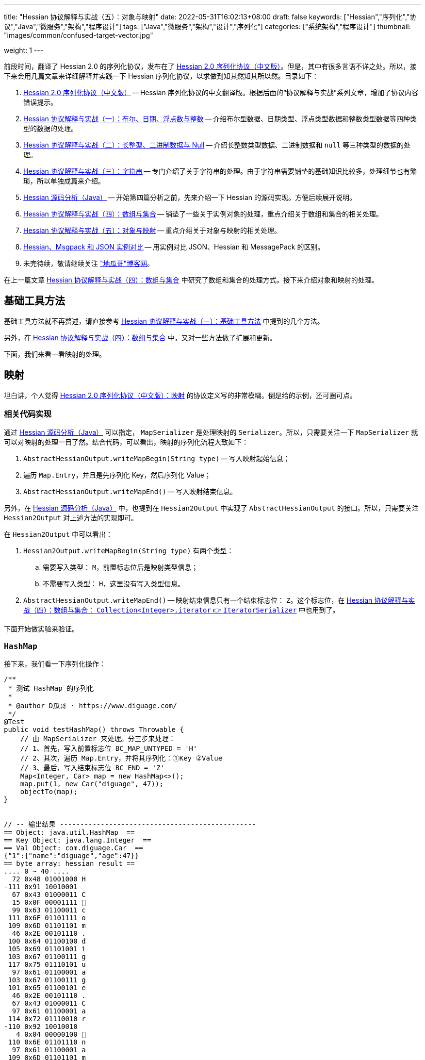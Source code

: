 ---
title: "Hessian 协议解释与实战（五）：对象与映射"
date: 2022-05-31T16:02:13+08:00
draft: false
keywords: ["Hessian","序列化","协议","Java","微服务","架构","程序设计"]
tags: ["Java","微服务","架构","设计","序列化"]
categories: ["系统架构","程序设计"]
thumbnail: "images/common/confused-target-vector.jpg"

weight: 1
---


前段时间，翻译了 Hessian 2.0 的序列化协议，发布在了 https://www.diguage.com/post/hessian-serialization-protocol/[Hessian 2.0 序列化协议（中文版）^]。但是，其中有很多言语不详之处。所以，接下来会用几篇文章来详细解释并实践一下 Hessian 序列化协议，以求做到知其然知其所以然。目录如下：

. https://www.diguage.com/post/hessian-serialization-protocol/[Hessian 2.0 序列化协议（中文版）^] -- Hessian 序列化协议的中文翻译版。根据后面的“协议解释与实战”系列文章，增加了协议内容错误提示。
. https://www.diguage.com/post/hessian-protocol-interpretation-and-practice-1/[Hessian 协议解释与实战（一）：布尔、日期、浮点数与整数^] -- 介绍布尔型数据、日期类型、浮点类型数据和整数类型数据等四种类型的数据的处理。
. https://www.diguage.com/post/hessian-protocol-interpretation-and-practice-2/[Hessian 协议解释与实战（二）：长整型、二进制数据与 Null^] -- 介绍长整数类型数据、二进制数据和 `null` 等三种类型的数据的处理。
. https://www.diguage.com/post/hessian-protocol-interpretation-and-practice-3/[Hessian 协议解释与实战（三）：字符串^] -- 专门介绍了关于字符串的处理。由于字符串需要铺垫的基础知识比较多，处理细节也有繁琐，所以单独成篇来介绍。
. https://www.diguage.com/post/hessian-source-analysis-for-java/[Hessian 源码分析（Java）^] -- 开始第四篇分析之前，先来介绍一下 Hessian 的源码实现。方便后续展开说明。
. https://www.diguage.com/post/hessian-protocol-interpretation-and-practice-4/[Hessian 协议解释与实战（四）：数组与集合^] -- 铺垫了一些关于实例对象的处理，重点介绍关于数组和集合的相关处理。
. https://www.diguage.com/post/hessian-protocol-interpretation-and-practice-5/[Hessian 协议解释与实战（五）：对象与映射^] -- 重点介绍关于对象与映射的相关处理。
. https://www.diguage.com/post/hessian-vs-msgpack-vs-json/[Hessian、Msgpack 和 JSON 实例对比^] -- 用实例对比 JSON、Hessian 和 MessagePack 的区别。
. 未完待续，敬请继续关注 https://www.diguage.com/["地瓜哥"博客网^]。

在上一篇文章 https://www.diguage.com/post/hessian-protocol-interpretation-and-practice-4/[Hessian 协议解释与实战（四）：数组与集合^] 中研究了数组和集合的处理方式。接下来介绍对象和映射的处理。

== 基础工具方法

基础工具方法就不再赘述，请直接参考 https://www.diguage.com/post/hessian-protocol-interpretation-and-practice-1/#helper-methods[Hessian 协议解释与实战（一）：基础工具方法^] 中提到的几个方法。

另外，在 https://www.diguage.com/post/hessian-protocol-interpretation-and-practice-4/[Hessian 协议解释与实战（四）：数组与集合^] 中，又对一些方法做了扩展和更新。

下面，我们来看一看映射的处理。

[#map]
== 映射

坦白讲，个人觉得 https://www.diguage.com/post/hessian-serialization-protocol/#map[Hessian 2.0 序列化协议（中文版）：映射^] 的协议定义写的非常模糊。倒是给的示例，还可圈可点。

=== 相关代码实现

通过 https://www.diguage.com/post/hessian-source-analysis-for-java/[Hessian 源码分析（Java）^] 可以指定， `MapSerializer` 是处理映射的 `Serializer`。所以，只需要关注一下 `MapSerializer` 就可以对映射的处理一目了然。结合代码，可以看出，映射的序列化流程大致如下：

. `AbstractHessianOutput.writeMapBegin(String type)` -- 写入映射起始信息；
. 遍历 `Map.Entry`，并且是先序列化 Key，然后序列化 Value；
. `AbstractHessianOutput.writeMapEnd()` -- 写入映射结束信息。

另外，在 https://www.diguage.com/post/hessian-source-analysis-for-java/[Hessian 源码分析（Java）^] 中，也提到在 `Hessian2Output` 中实现了 `AbstractHessianOutput` 的接口。所以，只需要关注 `Hessian2Output` 对上述方法的实现即可。

在 `Hessian2Output` 中可以看出：

. `Hessian2Output.writeMapBegin(String type)` 有两个类型：
.. 需要写入类型： `M`，前置标志位后是映射类型信息；
.. 不需要写入类型： `H`，这里没有写入类型信息。
. `AbstractHessianOutput.writeMapEnd()` -- 映射结束信息只有一个结束标志位： `Z`。这个标志位，在 https://www.diguage.com/post/hessian-protocol-interpretation-and-practice-4/#iterator[Hessian 协议解释与实战（四）：数组与集合： `Collection<Integer>.iterator` 👉 `IteratorSerializer`^] 中也用到了。

下面开始做实验来验证。

=== `HashMap`

接下来，我们看一下序列化操作：

[source%nowrap,java,{source_attr}]
----
/**
 * 测试 HashMap 的序列化
 *
 * @author D瓜哥 · https://www.diguage.com/
 */
@Test
public void testHashMap() throws Throwable {
    // 由 MapSerializer 来处理。分三步来处理：
    // 1、首先，写入前置标志位 BC_MAP_UNTYPED = 'H'
    // 2、其次，遍历 Map.Entry，并将其序列化：①Key ②Value
    // 3、最后，写入结束标志位 BC_END = 'Z'
    Map<Integer, Car> map = new HashMap<>();
    map.put(1, new Car("diguage", 47));
    objectTo(map);
}


// -- 输出结果 ------------------------------------------------
== Object: java.util.HashMap  ==
== Key Object: java.lang.Integer  ==
== Val Object: com.diguage.Car  ==
{"1":{"name":"diguage","age":47}}
== byte array: hessian result ==
.... 0 ~ 40 ....
  72 0x48 01001000 H 
-111 0x91 10010001 
  67 0x43 01000011 C 
  15 0x0F 00001111  
  99 0x63 01100011 c 
 111 0x6F 01101111 o 
 109 0x6D 01101101 m 
  46 0x2E 00101110 . 
 100 0x64 01100100 d 
 105 0x69 01101001 i 
 103 0x67 01100111 g 
 117 0x75 01110101 u 
  97 0x61 01100001 a 
 103 0x67 01100111 g 
 101 0x65 01100101 e 
  46 0x2E 00101110 . 
  67 0x43 01000011 C 
  97 0x61 01100001 a 
 114 0x72 01110010 r 
-110 0x92 10010010 
   4 0x04 00000100  
 110 0x6E 01101110 n 
  97 0x61 01100001 a 
 109 0x6D 01101101 m 
 101 0x65 01100101 e 
   3 0x03 00000011  
  97 0x61 01100001 a 
 103 0x67 01100111 g 
 101 0x65 01100101 e 
  96 0x60 01100000 ` 
   7 0x07 00000111  
 100 0x64 01100100 d 
 105 0x69 01101001 i 
 103 0x67 01100111 g 
 117 0x75 01110101 u 
  97 0x61 01100001 a 
 103 0x67 01100111 g 
 101 0x65 01100101 e 
 -65 0xBF 10111111 
  90 0x5A 01011010 Z 
----

从结果上来看，跟我们上面的分析差不多，确定了一些细节：

. 首先，写入前置标志位 `0x48`（`H`）
. 其次，遍历 `Map.Entry`，并将其序列化
.. Key
.. Value
. 最后，写入结束标志位 `0x5A`（`Z`）。

接下来再看看其他类型的 `Map` 的处理情况。

=== `TreeMap`

来看看 `TreeMap` 的处理情况：

[source%nowrap,java,{source_attr}]
----
/**
 * 测试 TreeMap 的序列化
 *
 * @author D瓜哥 · https://www.diguage.com/
 */
@Test
public void testTreeMap() throws Throwable {
    Car c = new Car("diguage", 47);
    Map<Integer, Car> map = new TreeMap<>();
    map.put(1, c);
    objectTo(map);
}


// -- 输出结果 ------------------------------------------------
== Object: java.util.TreeMap  ==
== Key Object: java.lang.Integer  ==
== Val Object: com.diguage.Car  ==
{"1":{"name":"diguage","age":47}}
== byte array: hessian result ==
.... 0 ~ 58 ....
  77 0x4D 01001101 M 
  17 0x11 00010001  
 106 0x6A 01101010 j 
  97 0x61 01100001 a 
 118 0x76 01110110 v 
  97 0x61 01100001 a 
  46 0x2E 00101110 . 
 117 0x75 01110101 u 
 116 0x74 01110100 t 
 105 0x69 01101001 i 
 108 0x6C 01101100 l 
  46 0x2E 00101110 . 
  84 0x54 01010100 T 
 114 0x72 01110010 r 
 101 0x65 01100101 e 
 101 0x65 01100101 e 
  77 0x4D 01001101 M 
  97 0x61 01100001 a 
 112 0x70 01110000 p 
-111 0x91 10010001 
  67 0x43 01000011 C 
  15 0x0F 00001111  
  99 0x63 01100011 c 
 111 0x6F 01101111 o 
 109 0x6D 01101101 m 
  46 0x2E 00101110 . 
 100 0x64 01100100 d 
 105 0x69 01101001 i 
 103 0x67 01100111 g 
 117 0x75 01110101 u 
  97 0x61 01100001 a 
 103 0x67 01100111 g 
 101 0x65 01100101 e 
  46 0x2E 00101110 . 
  67 0x43 01000011 C 
  97 0x61 01100001 a 
 114 0x72 01110010 r 
-110 0x92 10010010 
   4 0x04 00000100  
 110 0x6E 01101110 n 
  97 0x61 01100001 a 
 109 0x6D 01101101 m 
 101 0x65 01100101 e 
   3 0x03 00000011  
  97 0x61 01100001 a 
 103 0x67 01100111 g 
 101 0x65 01100101 e 
  96 0x60 01100000 ` 
   7 0x07 00000111  
 100 0x64 01100100 d 
 105 0x69 01101001 i 
 103 0x67 01100111 g 
 117 0x75 01110101 u 
  97 0x61 01100001 a 
 103 0x67 01100111 g 
 101 0x65 01100101 e 
 -65 0xBF 10111111 
  90 0x5A 01011010 Z 
----

针对 `TreeMap` 的处理，大致也可以分为三步：

. 首先，写入前置信息：
.. 写入前置标志位 `0x4D`（`M`）
.. 写入 `Map` 的类型（字符串形式）
. 其次，遍历 `Map.Entry`，并将其序列化
.. Key
.. Value
. 最后，写入结束标志位 `0x5A`（`Z`）。

与 `HashMap` 不同之处时，这里写入了 `Map` 的类型信息。所以，**相比来说 `HashMap` 更加轻量级。在做微服务接口的参数和返回结果时，可以优先考虑 `HashMap`。**

[#object]
== 再谈实例对象

为了方便叙述，在 https://www.diguage.com/post/hessian-protocol-interpretation-and-practice-4/#object-1[Hessian 协议解释与实战（四）：数组与集合：首谈实例对象^] 中，对对象的处理做了简要的概述。到这里，让我们再来认识一下实例对象。

在 https://www.diguage.com/post/hessian-source-analysis-for-java/#hessian-serializer[Hessian 源码分析（Java）： `Serializer`^] 中提到：

____
处理实例对象的序列化主要有 `JavaSerializer` 和 `BeanSerializer`。这两者的区别如下：

* `JavaSerializer` 是通过反射获取实例对象的属性进行序列化。排除 `static` 和 `transient` 属性，对其他所有的属性进行递归序列化处理。
* `BeanSerializer` 是遵循 POJI bean 的约定，扫描实例的所有方法，发现同时存在 Getter 和 Setter 方法的属性才进行序列化，它并不直接直接操作所有的属性。注意： [.red]#`BeanSerializer` 将会无法处理 Getter 方法是以 `is` 开头的 `boolean` 属性，因为 `BeanSerializer` 只认以 `get` 开头的方法。#
____

在 Java 8 中，其实默认使用的并不是这两个，而是 `UnsafeSerializer`。它与 `JavaSerializer` 相似，都是通过反射获取类的属性列表；但是与 `JavaSerializer` 不同之处时， `JavaSerializer` 通过 `Field` 使用反射获取实例对象属性对应的值；而 `UnsafeSerializer` 是使用 `sun.misc.Unsafe` 来获取字段的“指针”（`offset`），再通过“指针”获取实例对象属性对应的值。

另外，启用 `UnsafeSerializer` 的先决条件是能否获得 `sun.misc.Unsafe` 实例。如果可以获得 `sun.misc.Unsafe` 实例，则就会启用 `UnsafeSerializer`。当然，也可以通过配置 `com.caucho.hessian.unsafe` 变量为 `false` 来禁用 `UnsafeSerializer`。这里，还有一个例外：如果待序列化的类包含了 `writeReplace()` 方法，则就会启用 `JavaSerializer`。

下面介绍一下继承对象的序列化情况：

=== 继承对象

.父类
[source%nowrap,java,{source_attr}]
----
package com.diguage;

import java.math.BigDecimal;
import java.util.Date;

/**
 * 用户
 *
 * @author D瓜哥 · https://www.diguage.com
 */
public class User {
    private Integer id;
    private String name;
    private Date birthday;
    private BigDecimal money;

    public User() {
    }

    public User(Integer id, String name, Date birthday, BigDecimal money) {
        this.id = id;
        this.name = name;
        this.birthday = birthday;
        this.money = money;
    }

    // 各种 Setter 和 Getter 方法
}
----

.子类
[source%nowrap,java,{source_attr}]
----
package com.diguage;

import java.math.BigDecimal;
import java.util.Date;

/**
 * Web用户
 *
 * @author D瓜哥 · https://www.diguage.com
 */
public class WebUser extends User {
    private String site;

    public WebUser() {
    }

    public WebUser(Integer id, String name, Date birthday, BigDecimal money, String site) {
        super(id, name, birthday, money);
        this.site = site;
    }

    // 各种 Setter 和 Getter 方法
}
----

[source%nowrap,java,{source_attr}]
----
/**
 * 测试父子类的序列化
 *
 * @author D瓜哥 · https://www.diguage.com
 */
@Test
public void testInheritance() throws Throwable {
    BigDecimal money = new BigDecimal("1234.56789")
            .setScale(2, BigDecimal.ROUND_HALF_UP);
    int id = 4;
    String name = "diguage";
    Date date = new Date();
    String site = "https://www.diguage.com";
    WebUser webUser = new WebUser(id, name, date, money, site);
    objectTo(webUser);
}


// -- 输出结果 ------------------------------------------------
== Object: com.diguage.WebUser  ==
== object: json length=107 ==
{
  "id": 4,
  "name": "diguage",
  "birthday": "2022-08-05 19:37:15",
  "money": 1234.57,
  "site": "https://www.diguage.com"
}
== object: hessian result ==
.... 0 ~ 131 ....
  67 0x43 01000011 C
  19 0x13 00010011 
  99 0x63 01100011 c
 111 0x6F 01101111 o
 109 0x6D 01101101 m
  46 0x2E 00101110 .
 100 0x64 01100100 d
 105 0x69 01101001 i
 103 0x67 01100111 g
 117 0x75 01110101 u
  97 0x61 01100001 a
 103 0x67 01100111 g
 101 0x65 01100101 e
  46 0x2E 00101110 .
  87 0x57 01010111 W
 101 0x65 01100101 e
  98 0x62 01100010 b
  85 0x55 01010101 U
 115 0x73 01110011 s
 101 0x65 01100101 e
 114 0x72 01110010 r
-107 0x95 10010101
   4 0x04 00000100 
 115 0x73 01110011 s
 105 0x69 01101001 i
 116 0x74 01110100 t
 101 0x65 01100101 e
   2 0x02 00000010 
 105 0x69 01101001 i
 100 0x64 01100100 d
   4 0x04 00000100 
 110 0x6E 01101110 n
  97 0x61 01100001 a
 109 0x6D 01101101 m
 101 0x65 01100101 e
   8 0x08 00001000
  98 0x62 01100010 b
 105 0x69 01101001 i
 114 0x72 01110010 r
 116 0x74 01110100 t
 104 0x68 01101000 h
 100 0x64 01100100 d
  97 0x61 01100001 a
 121 0x79 01111001 y
   5 0x05 00000101 
 109 0x6D 01101101 m
 111 0x6F 01101111 o
 110 0x6E 01101110 n
 101 0x65 01100101 e
 121 0x79 01111001 y
  96 0x60 01100000 `
  23 0x17 00010111 
 104 0x68 01101000 h
 116 0x74 01110100 t
 116 0x74 01110100 t
 112 0x70 01110000 p
 115 0x73 01110011 s
  58 0x3A 00111010 :
  47 0x2F 00101111 /
  47 0x2F 00101111 /
 119 0x77 01110111 w
 119 0x77 01110111 w
 119 0x77 01110111 w
  46 0x2E 00101110 .
 100 0x64 01100100 d
 105 0x69 01101001 i
 103 0x67 01100111 g
 117 0x75 01110101 u
  97 0x61 01100001 a
 103 0x67 01100111 g
 101 0x65 01100101 e
  46 0x2E 00101110 .
  99 0x63 01100011 c
 111 0x6F 01101111 o
 109 0x6D 01101101 m
-108 0x94 10010100
   7 0x07 00000111 
 100 0x64 01100100 d
 105 0x69 01101001 i
 103 0x67 01100111 g
 117 0x75 01110101 u
  97 0x61 01100001 a
 103 0x67 01100111 g
 101 0x65 01100101 e
  74 0x4A 01001010 J
   0 0x00 00000000  
   0 0x00 00000000  
   1 0x01 00000001 
-126 0x82 10000010
 109 0x6D 01101101 m
 -53 0xCB 11001011
-105 0x97 10010111
  -9 0xF7 11110111
  67 0x43 01000011 C
  20 0x14 00010100 
 106 0x6A 01101010 j
  97 0x61 01100001 a
 118 0x76 01110110 v
  97 0x61 01100001 a
  46 0x2E 00101110 .
 109 0x6D 01101101 m
  97 0x61 01100001 a
 116 0x74 01110100 t
 104 0x68 01101000 h
  46 0x2E 00101110 .
  66 0x42 01000010 B
 105 0x69 01101001 i
 103 0x67 01100111 g
  68 0x44 01000100 D
 101 0x65 01100101 e
  99 0x63 01100011 c
 105 0x69 01101001 i
 109 0x6D 01101101 m
  97 0x61 01100001 a
 108 0x6C 01101100 l
-111 0x91 10010001
   5 0x05 00000101 
 118 0x76 01110110 v
  97 0x61 01100001 a
 108 0x6C 01101100 l
 117 0x75 01110101 u
 101 0x65 01100101 e
  97 0x61 01100001 a
   7 0x07 00000111 
  49 0x31 00110001 1
  50 0x32 00110010 2
  51 0x33 00110011 3
  52 0x34 00110100 4
  46 0x2E 00101110 .
  53 0x35 00110101 5
  55 0x37 00110111 7
----

从序列化结果上来看，序列化有继承关系的实例对象时，会把对象按照子类一个类处理；但是，和没有继承关系又略有不同：**有父子关系的实例对象会先处理子类的属性，然后再处理父类的属性。**

=== 重复字符串的处理

在 https://www.diguage.com/post/hessian-protocol-interpretation-and-practice-4/#object[Hessian 协议解释与实战（四）：数组与集合：首谈实例对象^] 中提到 “重复对象会使用前置标志位 `0x51`（`Q`）+ 编号来处理”。对于字符串会怎么处理呢？下面做测试来验证一下：

[source%nowrap,java,{source_attr}]
----
/**
 * 测试重复字符串的序列化
 *
 * @author D瓜哥 · https://www.diguage.com
 */
@Test
public void testDuplicateString() throws Throwable {
    String string = "I'm D瓜哥，😁";
    List<String> strings = Arrays.asList(string, string);
    List<String> stringList = new ArrayList<>(strings);
    objectTo(stringList);
}


// -- 输出结果 ------------------------------------------------
== Object: java.util.ArrayList  ==
== Generic: java.lang.String  ==
== object: json length=27 ==
["I'm D瓜哥，😁","I'm D瓜哥，😁"]
== object: hessian result ==
.... 0 ~ 43 ....
 122 0x7A 01111010 z
  10 0x0A 00001010

  73 0x49 01001001 I
  39 0x27 00100111 '
 109 0x6D 01101101 m
  32 0x20 00100000
  68 0x44 01000100 D
 -25 0xE7 11100111
-109 0x93 10010011
-100 0x9C 10011100
 -27 0xE5 11100101
-109 0x93 10010011
 -91 0xA5 10100101
 -17 0xEF 11101111
 -68 0xBC 10111100
-116 0x8C 10001100
 -19 0xED 11101101
 -96 0xA0 10100000
 -67 0xBD 10111101
 -19 0xED 11101101
 -72 0xB8 10111000
-127 0x81 10000001
  10 0x0A 00001010

  73 0x49 01001001 I
  39 0x27 00100111 '
 109 0x6D 01101101 m
  32 0x20 00100000
  68 0x44 01000100 D
 -25 0xE7 11100111
-109 0x93 10010011
-100 0x9C 10011100
 -27 0xE5 11100101
-109 0x93 10010011
 -91 0xA5 10100101
 -17 0xEF 11101111
 -68 0xBC 10111100
-116 0x8C 10001100
 -19 0xED 11101101
 -96 0xA0 10100000
 -67 0xBD 10111101
 -19 0xED 11101101
 -72 0xB8 10111000
-127 0x81 10000001
----

从实验结果上来看，**对于字符串来说， Hessian 并没有做特殊处理，遇到相同的字符串还是会反复序列化。**


=== “混合”集合的序列化

有小伙伴提了一个问题：如果集合类是有各种各样对象的“混合”集合， Hessian 可以如何序列化的？下面做实验验证一下：

[source%nowrap,java,{source_attr}]
----
/**
 * 测试“混合”集合的序列化
 *
 * @author D瓜哥 · https://www.diguage.com
 */
@Test
public void testHybridList() throws Throwable {
    BigDecimal money = new BigDecimal("1234.56789")
            .setScale(2, BigDecimal.ROUND_HALF_UP);
    int id = 4;
    String name = "diguage";
    Date date = new Date();
    String site = "https://www.diguage.com";
    User user = new User(id, name, date, money);
    WebUser webUser = new WebUser(id, name, date, money, site);
    Car car = new Car(name, id);
    List<Object> hybridList = new ArrayList<>();
    // 在集合中，放了 WebUser、 User 和 Car 三个类型的实例对象
    hybridList.add(webUser);
    hybridList.add(user);
    hybridList.add(car);
    objectTo(hybridList);
}


// -- 输出结果 ------------------------------------------------
== Object: java.util.ArrayList  ==
== Generic: com.diguage.WebUser  ==
== object: json length=211（下面是格式化代码） ==
[
  {
    "id": 4,
    "name": "diguage",
    "birthday": "2022-08-05 19:57:18",
    "money": 1234.57,
    "site": "https://www.diguage.com"
  },
  {
    "id": 4,
    "name": "diguage",
    "birthday": "2022-08-05 19:57:18",
    "money": 1234.57
  },
  {
    "name": "diguage",
    "age": 4
  }
]
== object: hessian result ==
.... 0 ~ 232 ....
 123 0x7B 01111011 {
  67 0x43 01000011 C
  19 0x13 00010011 
  99 0x63 01100011 c
 111 0x6F 01101111 o
 109 0x6D 01101101 m
  46 0x2E 00101110 .
 100 0x64 01100100 d
 105 0x69 01101001 i
 103 0x67 01100111 g
 117 0x75 01110101 u
  97 0x61 01100001 a
 103 0x67 01100111 g
 101 0x65 01100101 e
  46 0x2E 00101110 .
  87 0x57 01010111 W
 101 0x65 01100101 e
  98 0x62 01100010 b
  85 0x55 01010101 U
 115 0x73 01110011 s
 101 0x65 01100101 e
 114 0x72 01110010 r
-107 0x95 10010101
   4 0x04 00000100 
 115 0x73 01110011 s
 105 0x69 01101001 i
 116 0x74 01110100 t
 101 0x65 01100101 e
   2 0x02 00000010 
 105 0x69 01101001 i
 100 0x64 01100100 d
   4 0x04 00000100 
 110 0x6E 01101110 n
  97 0x61 01100001 a
 109 0x6D 01101101 m
 101 0x65 01100101 e
   8 0x08 00001000
  98 0x62 01100010 b
 105 0x69 01101001 i
 114 0x72 01110010 r
 116 0x74 01110100 t
 104 0x68 01101000 h
 100 0x64 01100100 d
  97 0x61 01100001 a
 121 0x79 01111001 y
   5 0x05 00000101 
 109 0x6D 01101101 m
 111 0x6F 01101111 o
 110 0x6E 01101110 n
 101 0x65 01100101 e
 121 0x79 01111001 y
  96 0x60 01100000 `
  23 0x17 00010111 
 104 0x68 01101000 h
 116 0x74 01110100 t
 116 0x74 01110100 t
 112 0x70 01110000 p
 115 0x73 01110011 s
  58 0x3A 00111010 :
  47 0x2F 00101111 /
  47 0x2F 00101111 /
 119 0x77 01110111 w
 119 0x77 01110111 w
 119 0x77 01110111 w
  46 0x2E 00101110 .
 100 0x64 01100100 d
 105 0x69 01101001 i
 103 0x67 01100111 g
 117 0x75 01110101 u
  97 0x61 01100001 a
 103 0x67 01100111 g
 101 0x65 01100101 e
  46 0x2E 00101110 .
  99 0x63 01100011 c
 111 0x6F 01101111 o
 109 0x6D 01101101 m
-108 0x94 10010100
   7 0x07 00000111 
 100 0x64 01100100 d
 105 0x69 01101001 i
 103 0x67 01100111 g
 117 0x75 01110101 u
  97 0x61 01100001 a
 103 0x67 01100111 g
 101 0x65 01100101 e
  74 0x4A 01001010 J
   0 0x00 00000000  
   0 0x00 00000000  
   1 0x01 00000001 
-126 0x82 10000010
 109 0x6D 01101101 m
 -35 0xDD 11011101
 -14 0xF2 11110010
  21 0x15 00010101 
  67 0x43 01000011 C
  20 0x14 00010100 
 106 0x6A 01101010 j
  97 0x61 01100001 a
 118 0x76 01110110 v
  97 0x61 01100001 a
  46 0x2E 00101110 .
 109 0x6D 01101101 m
  97 0x61 01100001 a
 116 0x74 01110100 t
 104 0x68 01101000 h
  46 0x2E 00101110 .
  66 0x42 01000010 B
 105 0x69 01101001 i
 103 0x67 01100111 g
  68 0x44 01000100 D
 101 0x65 01100101 e
  99 0x63 01100011 c
 105 0x69 01101001 i
 109 0x6D 01101101 m
  97 0x61 01100001 a
 108 0x6C 01101100 l
-111 0x91 10010001
   5 0x05 00000101 
 118 0x76 01110110 v
  97 0x61 01100001 a
 108 0x6C 01101100 l
 117 0x75 01110101 u
 101 0x65 01100101 e
  97 0x61 01100001 a
   7 0x07 00000111 
  49 0x31 00110001 1
  50 0x32 00110010 2
  51 0x33 00110011 3
  52 0x34 00110100 4
  46 0x2E 00101110 .
  53 0x35 00110101 5
  55 0x37 00110111 7
  67 0x43 01000011 C
  16 0x10 00010000 
  99 0x63 01100011 c
 111 0x6F 01101111 o
 109 0x6D 01101101 m
  46 0x2E 00101110 .
 100 0x64 01100100 d
 105 0x69 01101001 i
 103 0x67 01100111 g
 117 0x75 01110101 u
  97 0x61 01100001 a
 103 0x67 01100111 g
 101 0x65 01100101 e
  46 0x2E 00101110 .
  85 0x55 01010101 U
 115 0x73 01110011 s
 101 0x65 01100101 e
 114 0x72 01110010 r
-108 0x94 10010100
   2 0x02 00000010 
 105 0x69 01101001 i
 100 0x64 01100100 d
   4 0x04 00000100 
 110 0x6E 01101110 n
  97 0x61 01100001 a
 109 0x6D 01101101 m
 101 0x65 01100101 e
   8 0x08 00001000
  98 0x62 01100010 b
 105 0x69 01101001 i
 114 0x72 01110010 r
 116 0x74 01110100 t
 104 0x68 01101000 h
 100 0x64 01100100 d
  97 0x61 01100001 a
 121 0x79 01111001 y
   5 0x05 00000101 
 109 0x6D 01101101 m
 111 0x6F 01101111 o
 110 0x6E 01101110 n
 101 0x65 01100101 e
 121 0x79 01111001 y
  98 0x62 01100010 b
-108 0x94 10010100
   7 0x07 00000111 
 100 0x64 01100100 d
 105 0x69 01101001 i
 103 0x67 01100111 g
 117 0x75 01110101 u
  97 0x61 01100001 a
 103 0x67 01100111 g
 101 0x65 01100101 e
  74 0x4A 01001010 J
   0 0x00 00000000  
   0 0x00 00000000  
   1 0x01 00000001 
-126 0x82 10000010
 109 0x6D 01101101 m
 -35 0xDD 11011101
 -14 0xF2 11110010
  21 0x15 00010101 
  81 0x51 01010001 Q
-110 0x92 10010010
  67 0x43 01000011 C
  15 0x0F 00001111 
  99 0x63 01100011 c
 111 0x6F 01101111 o
 109 0x6D 01101101 m
  46 0x2E 00101110 .
 100 0x64 01100100 d
 105 0x69 01101001 i
 103 0x67 01100111 g
 117 0x75 01110101 u
  97 0x61 01100001 a
 103 0x67 01100111 g
 101 0x65 01100101 e
  46 0x2E 00101110 .
  67 0x43 01000011 C
  97 0x61 01100001 a
 114 0x72 01110010 r
-110 0x92 10010010
   4 0x04 00000100 
 110 0x6E 01101110 n
  97 0x61 01100001 a
 109 0x6D 01101101 m
 101 0x65 01100101 e
   3 0x03 00000011 
  97 0x61 01100001 a
 103 0x67 01100111 g
 101 0x65 01100101 e
  99 0x63 01100011 c
   7 0x07 00000111 
 100 0x64 01100100 d
 105 0x69 01101001 i
 103 0x67 01100111 g
 117 0x75 01110101 u
  97 0x61 01100001 a
 103 0x67 01100111 g
 101 0x65 01100101 e
-108 0x94 10010100
----

从序列化结果上来看，和 https://www.diguage.com/post/hessian-protocol-interpretation-and-practice-4/#object[Hessian 协议解释与实战（四）：数组与集合：首谈实例对象^] 介绍的序列化方法是一致的。但是，**这种在集合中混合各种各样对象的用法非常容易出问题，建议禁止这样编码！**


[#summary]
== 总结

前面几篇文章介绍了各个前置标志位，这里做一个总结：

[#hessian-bytecode]
image::/images/marshal/hessian-bytecode.svg[{image_attr}]
